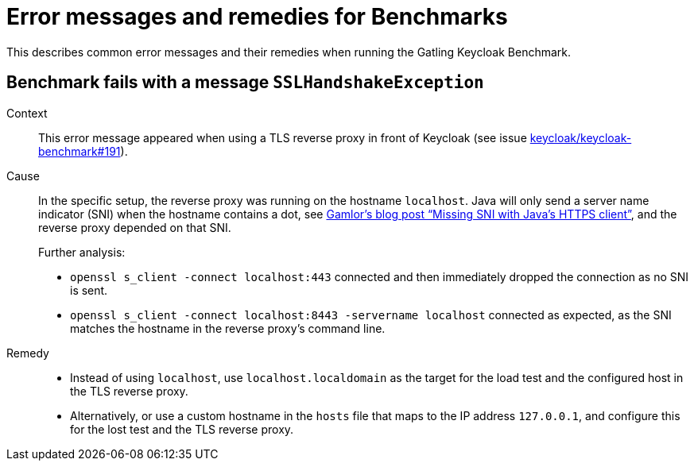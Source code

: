 = Error messages and remedies for Benchmarks
:navtitle: Error messages and remedies
:description: This describes common error messages and their remedies when running the Gatling Keycloak Benchmark.

{description}

== Benchmark fails with a message `SSLHandshakeException`

Context::
This error message appeared when using a TLS reverse proxy in front of Keycloak (see issue https://github.com/keycloak/keycloak-benchmark/issues/191[keycloak/keycloak-benchmark#191]).

Cause::
In the specific setup, the reverse proxy was running on the hostname `localhost`.
Java will only send a server name indicator (SNI) when the hostname contains a dot, see https://gamlor.info/posts-output/2019-09-05-java-client-sni/en/[Gamlor`'s blog post "`Missing SNI with Java's HTTPS client`"], and the reverse proxy depended on that SNI.
+
Further analysis:
+
* `+openssl s_client -connect localhost:443+` connected and then immediately dropped the connection as no SNI is sent.
* `+openssl s_client -connect localhost:8443 -servername localhost+` connected as expected, as the SNI matches the hostname in the reverse proxy`'s command line.

Remedy::
* Instead of using `localhost`, use `localhost.localdomain` as the target for the load test and the configured host in the TLS reverse proxy.
* Alternatively, or use a custom hostname in the `hosts` file that maps to the IP address `127.0.0.1`, and configure this for the lost test and the TLS reverse proxy.
